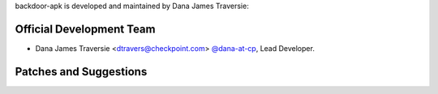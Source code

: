 backdoor-apk is developed and maintained by Dana James Traversie:

Official Development Team
`````````````````````````

- Dana James Traversie <dtravers@checkpoint.com> `@dana-at-cp <https://github.com/dana-at-cp>`_, Lead Developer.

Patches and Suggestions
```````````````````````
